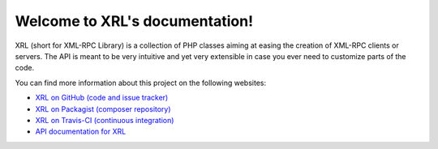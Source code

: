 Welcome to XRL's documentation!
===============================

XRL (short for XML-RPC Library) is a collection of PHP classes aiming at easing
the creation of XML-RPC clients or servers.
The API is meant to be very intuitive and yet very extensible in case you ever
need to customize parts of the code.

You can find more information about this project on the following websites:

*   `XRL on GitHub (code and issue tracker) <https://github.com/fpoirotte/XRL/>`_
*   `XRL on Packagist (composer repository) <https://packagist.org/packages/fpoirotte/XRL>`_
*   `XRL on Travis-CI (continuous integration) <http://travis-ci.org/fpoirotte/XRL>`_
*   `API documentation for XRL <./api/>`_

.. vim: ts=4 et
